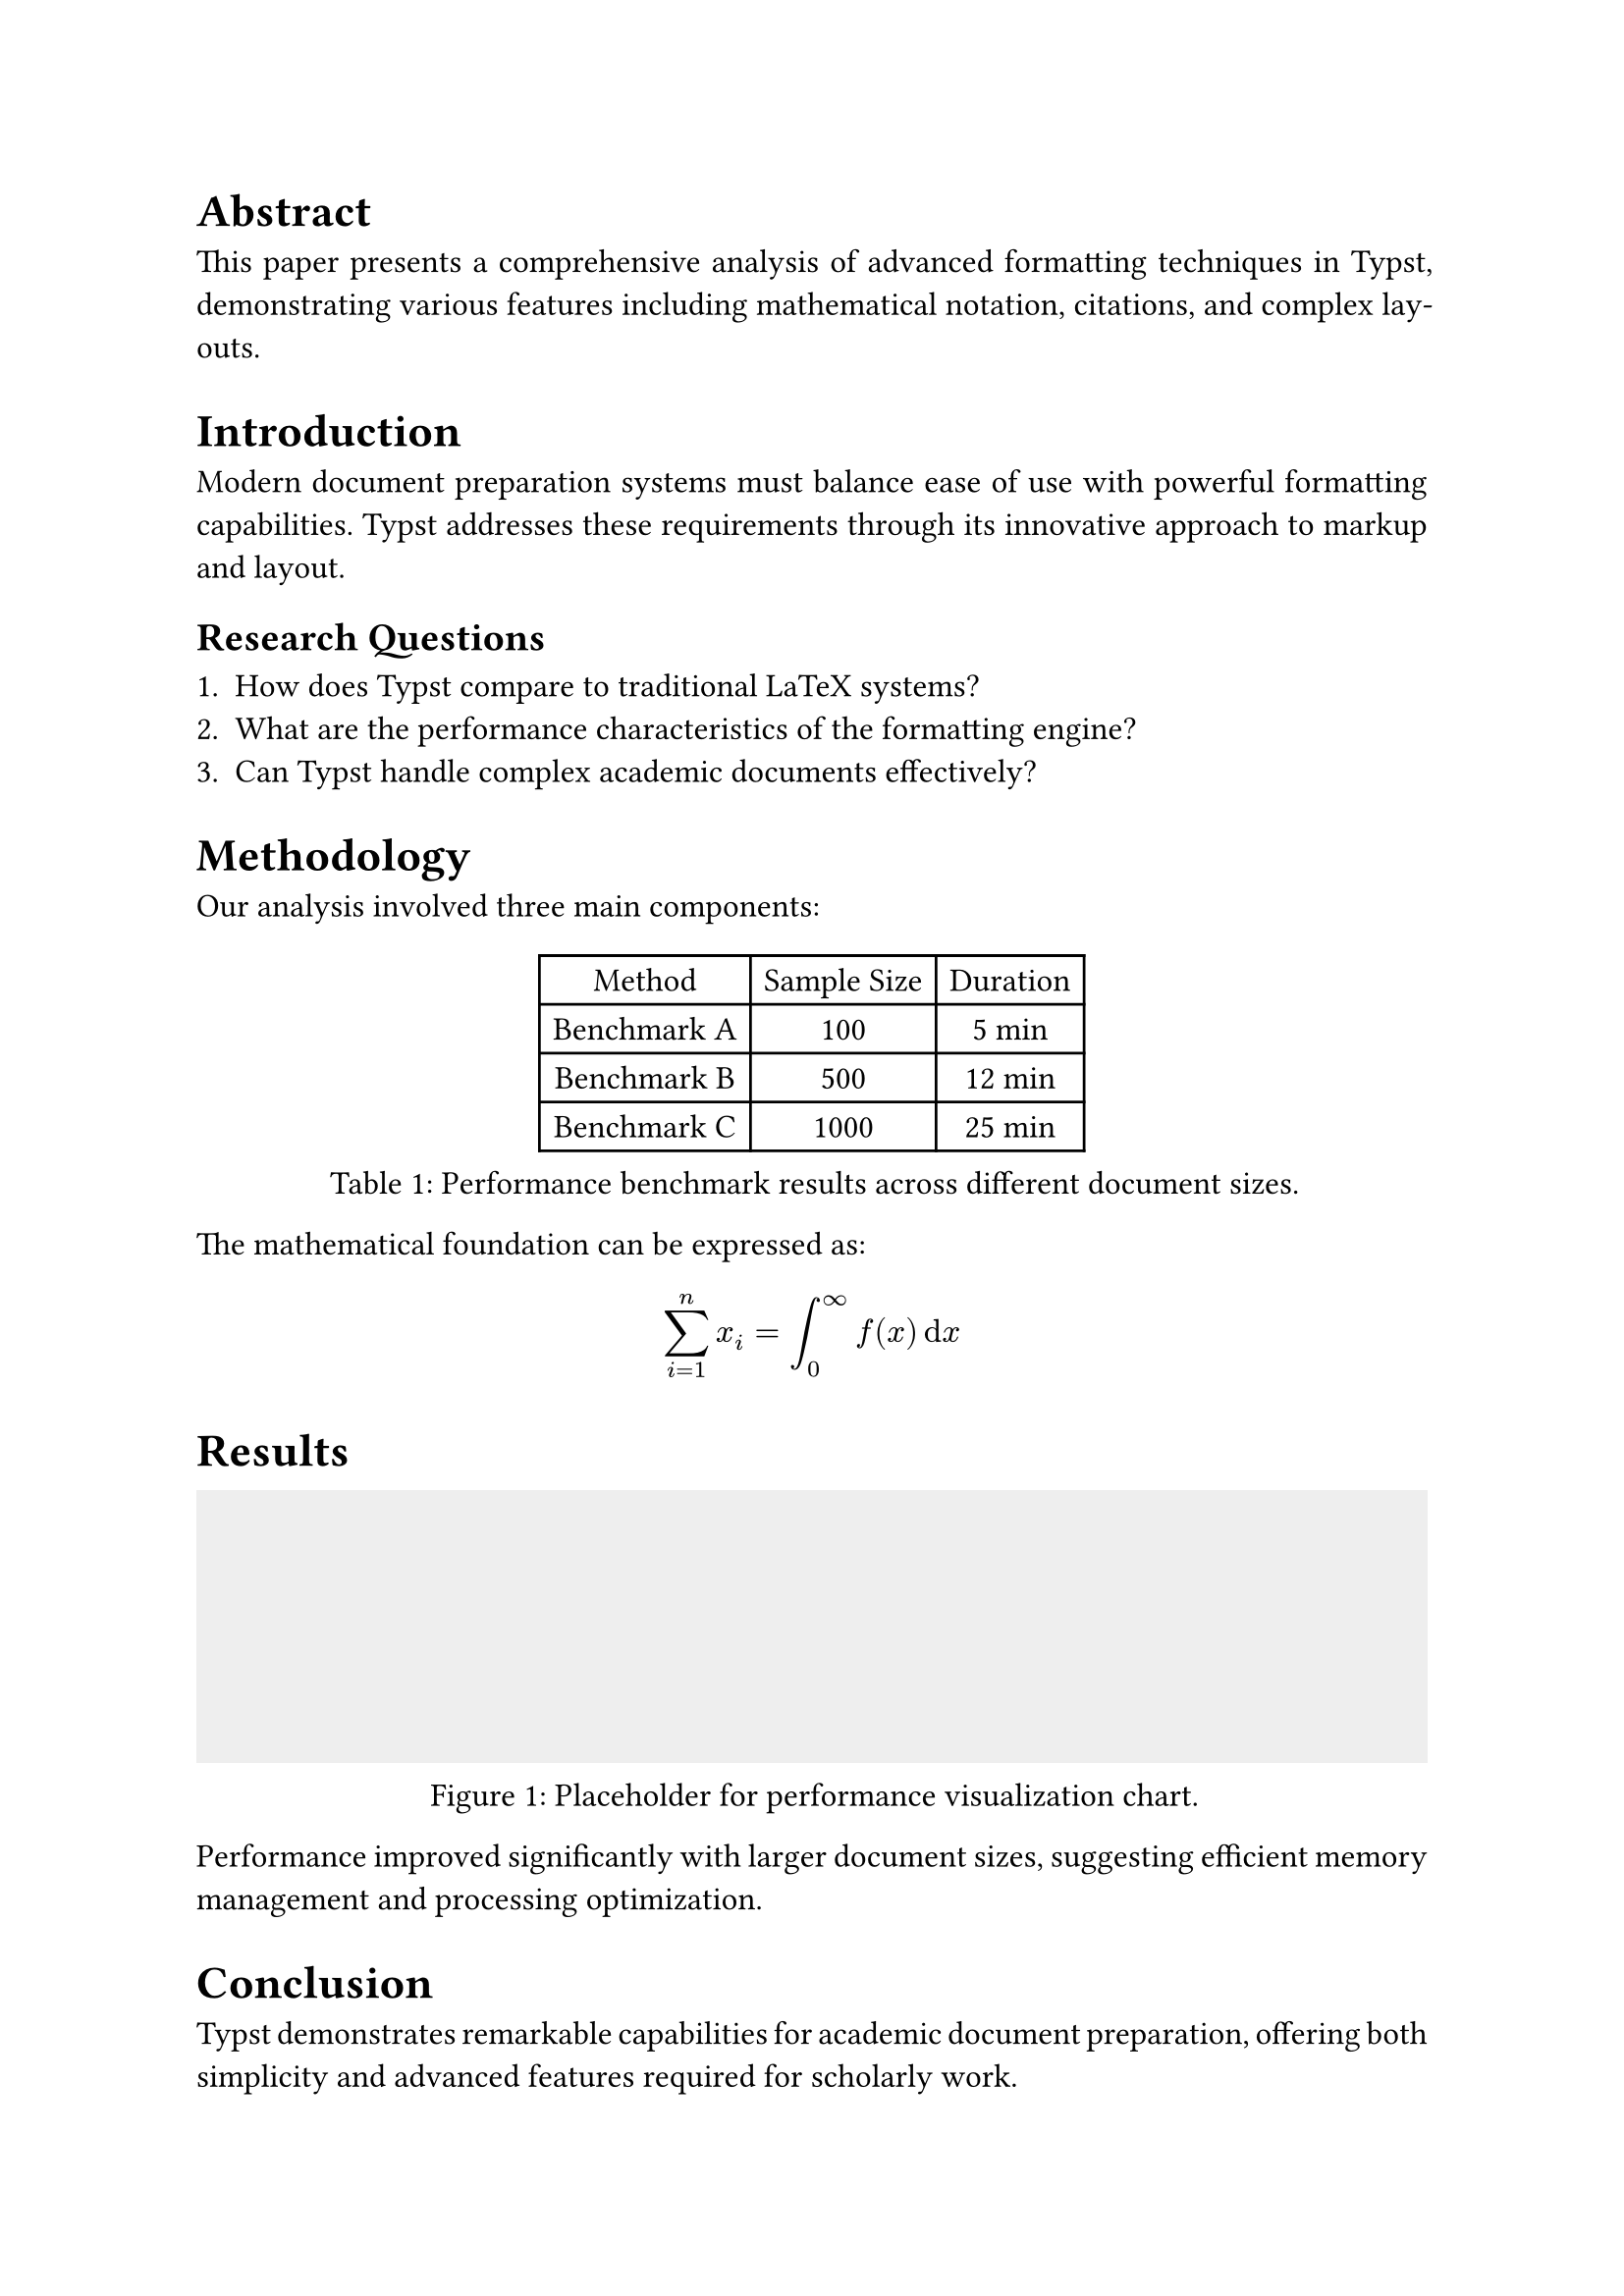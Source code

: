 /// typstyle: wrap_text

#set page(margin: 1in)
#set par(justify: true)
#set text(font: "Times New Roman", size: 12pt)

= Abstract

This paper presents a comprehensive analysis of advanced formatting techniques in Typst, demonstrating various features including mathematical notation, citations, and complex layouts.

= Introduction

Modern document preparation systems must balance ease of use with powerful formatting capabilities. Typst addresses these requirements through its innovative approach to markup and layout.

== Research Questions

1. How does Typst compare to traditional LaTeX systems?
2. What are the performance characteristics of the formatting engine?
3. Can Typst handle complex academic documents effectively?

= Methodology

Our analysis involved three main components:

#figure(
  table(
    columns: 3,
    [Method], [Sample Size], [Duration],
    [Benchmark A], [100], [5 min],
    [Benchmark B], [500], [12 min],
    [Benchmark C], [1000], [25 min],
  ),
  caption: [Performance benchmark results across different document sizes.]
)

The mathematical foundation can be expressed as:

$ sum_(i=1)^n x_i = integral_0^infinity f(x) dif x $

= Results

#figure(
  rect(width: 100%, height: 100pt, fill: gray.lighten(80%)),
  caption: [Placeholder for performance visualization chart.]
)

Performance improved significantly with larger document sizes, suggesting efficient memory management and processing optimization.

= Conclusion

Typst demonstrates remarkable capabilities for academic document preparation, offering both simplicity and advanced features required for scholarly work.

